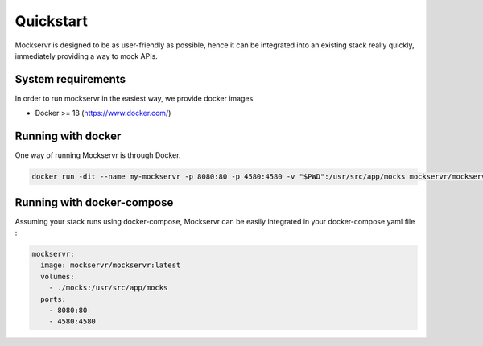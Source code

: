 Quickstart
==========

Mockservr is designed to be as user-friendly as possible, hence it can be integrated into an existing stack really
quickly, immediately providing a way to mock APIs.

System requirements
-------------------

In order to run mockservr in the easiest way, we provide docker images.

- Docker >= 18 (https://www.docker.com/)

Running with docker
-------------------

One way of running Mockservr is through Docker.

.. code-block:: sh

  docker run -dit --name my-mockservr -p 8080:80 -p 4580:4580 -v "$PWD":/usr/src/app/mocks mockservr/mockservr:latest

Running with docker-compose
---------------------------

Assuming your stack runs using docker-compose, Mockservr can be easily integrated in your docker-compose.yaml file :

.. code-block:: yaml

  mockservr:
    image: mockservr/mockservr:latest
    volumes:
      - ./mocks:/usr/src/app/mocks
    ports:
      - 8080:80
      - 4580:4580

